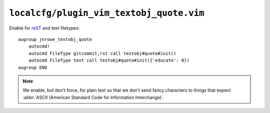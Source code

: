 ``localcfg/plugin_vim_textobj_quote.vim``
=========================================

Enable for reST_ and text filetypes::

    augroup jnrowe_textobj_quote
        autocmd!
        autocmd FileType gitcommit,rst call textobj#quote#init()
        autocmd FileType text call textobj#quote#init({'educate': 0})
    augroup END

.. note::

    We enable, but don’t force, for plain text so that we don’t send fancy
    characters to things that expect :abbr:`ASCII (American Standard Code
    for Information Interchange)`.

.. _reST: http://docutils.sourceforge.net/rst.html
